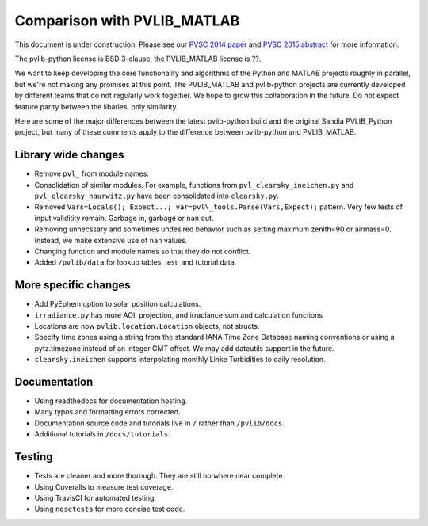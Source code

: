 .. _comparison_pvlib_matlab:

****************************
Comparison with PVLIB_MATLAB
****************************

This document is under construction.
Please see our 
`PVSC 2014 paper <http://energy.sandia.gov/wp/wp-content/gallery/uploads/PV_LIB_Python_final_SAND2014-18444C.pdf>`_
and
`PVSC 2015 abstract <https://github.com/UARENForecasting/pvlib-pvsc2015/blob/master/pvlib_pvsc_42.pdf?raw=true>`_ 
for more information.

The pvlib-python license is BSD 3-clause,
the PVLIB\_MATLAB license is ??.

We want to keep developing the core functionality and algorithms 
of the Python and MATLAB projects roughly in parallel, 
but we're not making any promises at this point.
The PVLIB\_MATLAB and pvlib-python projects are currently developed 
by different teams that do not regularly work together. 
We hope to grow this collaboration in the future.
Do not expect feature parity between the libaries, only similarity.

Here are some of the major differences between the latest pvlib-python build 
and the original Sandia PVLIB\_Python project, but many of these
comments apply to the difference between pvlib-python and PVLIB\_MATLAB.


Library wide changes
~~~~~~~~~~~~~~~~~~~~

* Remove ``pvl_`` from module names.
* Consolidation of similar modules. For example, functions from ``pvl_clearsky_ineichen.py`` and ``pvl_clearsky_haurwitz.py`` have been consolidated into ``clearsky.py``. 
* Removed ``Vars=Locals(); Expect...; var=pvl\_tools.Parse(Vars,Expect);`` pattern. Very few tests of input validitity remain. Garbage in, garbage or ``nan`` out.
* Removing unnecssary and sometimes undesired behavior such as setting maximum zenith=90 or airmass=0. Instead, we make extensive use of ``nan`` values.
* Changing function and module names so that they do not conflict.
* Added ``/pvlib/data`` for lookup tables, test, and tutorial data.


More specific changes
~~~~~~~~~~~~~~~~~~~~~

* Add PyEphem option to solar position calculations. 
* ``irradiance.py`` has more AOI, projection, and irradiance sum and calculation functions
* Locations are now ``pvlib.location.Location`` objects, not structs.
* Specify time zones using a string from the standard IANA Time Zone Database naming conventions or using a pytz.timezone instead of an integer GMT offset. We may add dateutils support in the future.
* ``clearsky.ineichen`` supports interpolating monthly Linke Turbidities to daily resolution.

Documentation
~~~~~~~~~~~~~

* Using readthedocs for documentation hosting.
* Many typos and formatting errors corrected.
* Documentation source code and tutorials live in ``/`` rather than ``/pvlib/docs``.
* Additional tutorials in ``/docs/tutorials``.

Testing
~~~~~~~

* Tests are cleaner and more thorough. They are still no where near complete.
* Using Coveralls to measure test coverage. 
* Using TravisCI for automated testing.
* Using ``nosetests`` for more concise test code. 
